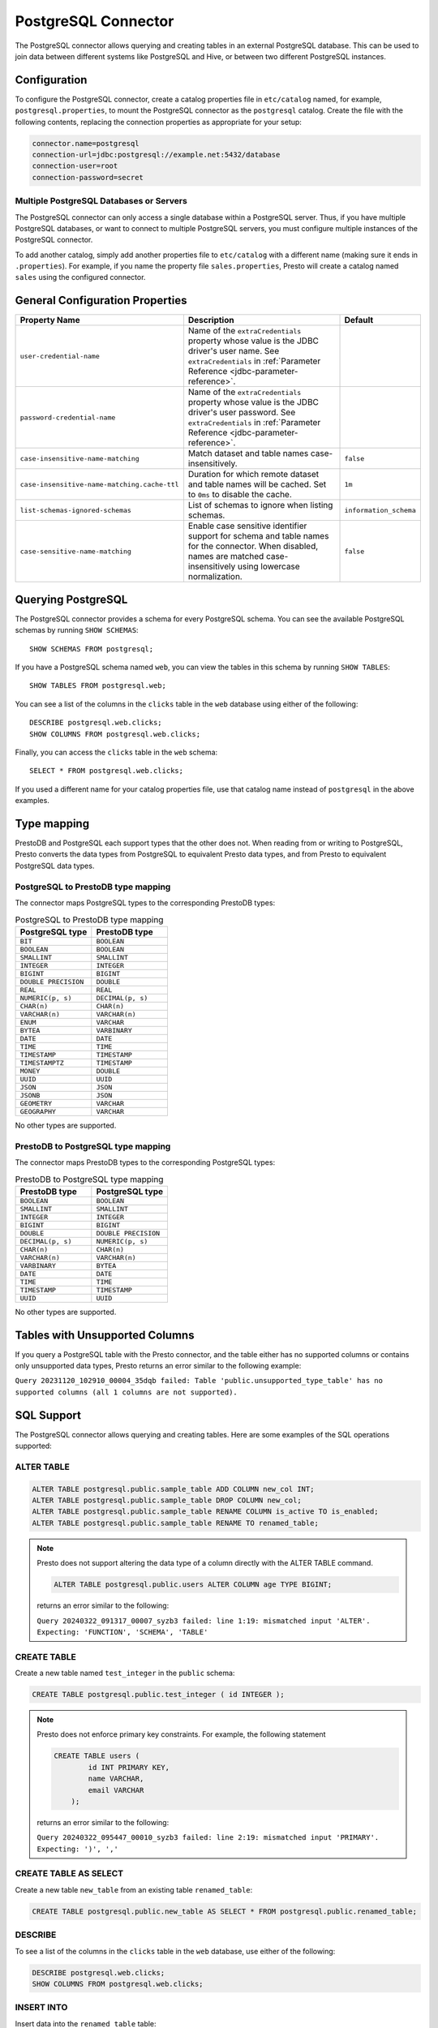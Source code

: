 ====================
PostgreSQL Connector
====================

The PostgreSQL connector allows querying and creating tables in an
external PostgreSQL database. This can be used to join data between
different systems like PostgreSQL and Hive, or between two different
PostgreSQL instances.

Configuration
-------------

To configure the PostgreSQL connector, create a catalog properties file
in ``etc/catalog`` named, for example, ``postgresql.properties``, to
mount the PostgreSQL connector as the ``postgresql`` catalog.
Create the file with the following contents, replacing the
connection properties as appropriate for your setup:

.. code-block:: none

    connector.name=postgresql
    connection-url=jdbc:postgresql://example.net:5432/database
    connection-user=root
    connection-password=secret

Multiple PostgreSQL Databases or Servers
^^^^^^^^^^^^^^^^^^^^^^^^^^^^^^^^^^^^^^^^

The PostgreSQL connector can only access a single database within
a PostgreSQL server. Thus, if you have multiple PostgreSQL databases,
or want to connect to multiple PostgreSQL servers, you must configure
multiple instances of the PostgreSQL connector.

To add another catalog, simply add another properties file to ``etc/catalog``
with a different name (making sure it ends in ``.properties``). For example,
if you name the property file ``sales.properties``, Presto will create a
catalog named ``sales`` using the configured connector.

General Configuration Properties
---------------------------------

================================================== ==================================================================== ===========
Property Name                                      Description                                                          Default
================================================== ==================================================================== ===========
``user-credential-name``                           Name of the ``extraCredentials`` property whose value is the JDBC
                                                   driver's user name. See ``extraCredentials`` in
                                                   :ref:`Parameter Reference <jdbc-parameter-reference>`.

``password-credential-name``                       Name of the ``extraCredentials`` property whose value is the JDBC
                                                   driver's user password. See ``extraCredentials`` in
                                                   :ref:`Parameter Reference <jdbc-parameter-reference>`.

``case-insensitive-name-matching``                 Match dataset and table names case-insensitively.                    ``false``

``case-insensitive-name-matching.cache-ttl``       Duration for which remote dataset and table names will be
                                                   cached. Set to ``0ms`` to disable the cache.                         ``1m``

``list-schemas-ignored-schemas``                   List of schemas to ignore when listing schemas.                      ``information_schema``

``case-sensitive-name-matching``                   Enable case sensitive identifier support for schema and table        ``false``
                                                   names for the connector. When disabled, names are matched
                                                   case-insensitively using lowercase normalization.
================================================== ==================================================================== ===========

Querying PostgreSQL
-------------------

The PostgreSQL connector provides a schema for every PostgreSQL schema.
You can see the available PostgreSQL schemas by running ``SHOW SCHEMAS``::

    SHOW SCHEMAS FROM postgresql;

If you have a PostgreSQL schema named ``web``, you can view the tables
in this schema by running ``SHOW TABLES``::

    SHOW TABLES FROM postgresql.web;

You can see a list of the columns in the ``clicks`` table in the ``web`` database
using either of the following::

    DESCRIBE postgresql.web.clicks;
    SHOW COLUMNS FROM postgresql.web.clicks;

Finally, you can access the ``clicks`` table in the ``web`` schema::

    SELECT * FROM postgresql.web.clicks;

If you used a different name for your catalog properties file, use
that catalog name instead of ``postgresql`` in the above examples.

Type mapping
------------

PrestoDB and PostgreSQL each support types that the other does not. When reading from or writing to PostgreSQL, Presto converts
the data types from PostgreSQL to equivalent Presto data types, and from Presto to equivalent PostgreSQL data types.

PostgreSQL to PrestoDB type mapping
^^^^^^^^^^^^^^^^^^^^^^^^^^^^^^^^^^^

The connector maps PostgreSQL types to the corresponding PrestoDB types:

.. list-table:: PostgreSQL to PrestoDB type mapping
  :widths: 70, 70
  :header-rows: 1

  * - PostgreSQL type
    - PrestoDB type
  * - ``BIT``
    - ``BOOLEAN``
  * - ``BOOLEAN``
    - ``BOOLEAN``
  * - ``SMALLINT``
    - ``SMALLINT``
  * - ``INTEGER``
    - ``INTEGER``
  * - ``BIGINT``
    - ``BIGINT``
  * - ``DOUBLE PRECISION``
    - ``DOUBLE``
  * - ``REAL``
    - ``REAL``
  * - ``NUMERIC(p, s)``
    - ``DECIMAL(p, s)``
  * - ``CHAR(n)``
    - ``CHAR(n)``
  * - ``VARCHAR(n)``
    - ``VARCHAR(n)``
  * - ``ENUM``
    - ``VARCHAR``
  * - ``BYTEA``
    - ``VARBINARY``
  * - ``DATE``
    - ``DATE``
  * - ``TIME``
    - ``TIME``
  * - ``TIMESTAMP``
    - ``TIMESTAMP``
  * - ``TIMESTAMPTZ``
    - ``TIMESTAMP``
  * - ``MONEY``
    - ``DOUBLE``
  * - ``UUID``
    - ``UUID``
  * - ``JSON``
    - ``JSON``
  * - ``JSONB``
    - ``JSON``
  * - ``GEOMETRY``
    - ``VARCHAR``
  * - ``GEOGRAPHY``
    - ``VARCHAR``
No other types are supported.

PrestoDB to PostgreSQL type mapping
^^^^^^^^^^^^^^^^^^^^^^^^^^^^^^^^^^^

The connector maps PrestoDB types to the corresponding PostgreSQL types:

.. list-table:: PrestoDB to PostgreSQL type mapping
  :widths: 50, 50
  :header-rows: 1

  * - PrestoDB type
    - PostgreSQL type
  * - ``BOOLEAN``
    - ``BOOLEAN``
  * - ``SMALLINT``
    - ``SMALLINT``
  * - ``INTEGER``
    - ``INTEGER``
  * - ``BIGINT``
    - ``BIGINT``
  * - ``DOUBLE``
    - ``DOUBLE PRECISION``
  * - ``DECIMAL(p, s)``
    - ``NUMERIC(p, s)``
  * - ``CHAR(n)``
    - ``CHAR(n)``
  * - ``VARCHAR(n)``
    - ``VARCHAR(n)``
  * - ``VARBINARY``
    - ``BYTEA``
  * - ``DATE``
    - ``DATE``
  * - ``TIME``
    - ``TIME``
  * - ``TIMESTAMP``
    - ``TIMESTAMP``
  * - ``UUID``
    - ``UUID``

No other types are supported.

Tables with Unsupported Columns
-------------------------------

If you query a PostgreSQL table with the Presto connector, and the table either has no supported columns or contains
only unsupported data types, Presto returns an error similar to the following example:

``Query 20231120_102910_00004_35dqb failed: Table 'public.unsupported_type_table' has no supported columns (all 1 columns are not supported).``


SQL Support
-----------

The PostgreSQL connector allows querying and creating tables. Here are some examples of the SQL operations supported:

ALTER TABLE
^^^^^^^^^^^

.. code-block:: sql

    ALTER TABLE postgresql.public.sample_table ADD COLUMN new_col INT;
    ALTER TABLE postgresql.public.sample_table DROP COLUMN new_col;
    ALTER TABLE postgresql.public.sample_table RENAME COLUMN is_active TO is_enabled;
    ALTER TABLE postgresql.public.sample_table RENAME TO renamed_table;

.. note:: Presto does not support altering the data type of a column directly with the ALTER TABLE command.

 .. code-block:: sql

   ALTER TABLE postgresql.public.users ALTER COLUMN age TYPE BIGINT;

 returns an error similar to the following:

 ``Query 20240322_091317_00007_syzb3 failed: line 1:19: mismatched input 'ALTER'. Expecting: 'FUNCTION', 'SCHEMA', 'TABLE'``

CREATE TABLE
^^^^^^^^^^^^

Create a new table named ``test_integer`` in the ``public`` schema:

.. code-block:: sql

    CREATE TABLE postgresql.public.test_integer ( id INTEGER );

.. note:: Presto does not enforce primary key constraints. For example, the following statement

 .. code-block:: sql

  CREATE TABLE users (
          id INT PRIMARY KEY,
          name VARCHAR,
          email VARCHAR
      );

 returns an error similar to the following:

 ``Query 20240322_095447_00010_syzb3 failed: line 2:19: mismatched input 'PRIMARY'. Expecting: ')', ','``

CREATE TABLE AS SELECT
^^^^^^^^^^^^^^^^^^^^^^

Create a new table ``new_table`` from an existing table ``renamed_table``:

.. code-block:: sql

    CREATE TABLE postgresql.public.new_table AS SELECT * FROM postgresql.public.renamed_table;

DESCRIBE
^^^^^^^^

To see a list of the columns in the ``clicks`` table in the ``web`` database,
use either of the following:

.. code-block:: sql

    DESCRIBE postgresql.web.clicks;
    SHOW COLUMNS FROM postgresql.web.clicks;

INSERT INTO
^^^^^^^^^^^

Insert data into the ``renamed_table`` table:

.. code-block:: sql

    INSERT INTO postgresql.public.renamed_table (id, name) VALUES (1, 'Test');

SELECT
^^^^^^

.. code-block:: sql

    SELECT * FROM postgresql.public.test_integer;

SHOW SCHEMAS
^^^^^^^^^^^^

To see the available PostgreSQL schemas:

.. code-block:: sql

    SHOW SCHEMAS FROM postgresql;

SHOW TABLES
^^^^^^^^^^^

To view the tables in a PostgreSQL schema named ``web``:

.. code-block:: sql

    SHOW TABLES FROM postgresql.web;

TRUNCATE
^^^^^^^^

Delete all of the data from the table ``renamed_table`` without dropping the table:

.. code-block:: sql

    TRUNCATE TABLE postgresql.public.renamed_table;

PostgreSQL Connector Limitations
--------------------------------

The following SQL statements are not supported:

* :doc:`/sql/create-schema`
* :doc:`/sql/create-view`
* :doc:`/sql/delete`
* :doc:`/sql/grant`
* :doc:`/sql/revoke`
* :doc:`/sql/show-grants`
* :doc:`/sql/show-role-grants`
* :doc:`/sql/show-roles`
* :doc:`/sql/update`

